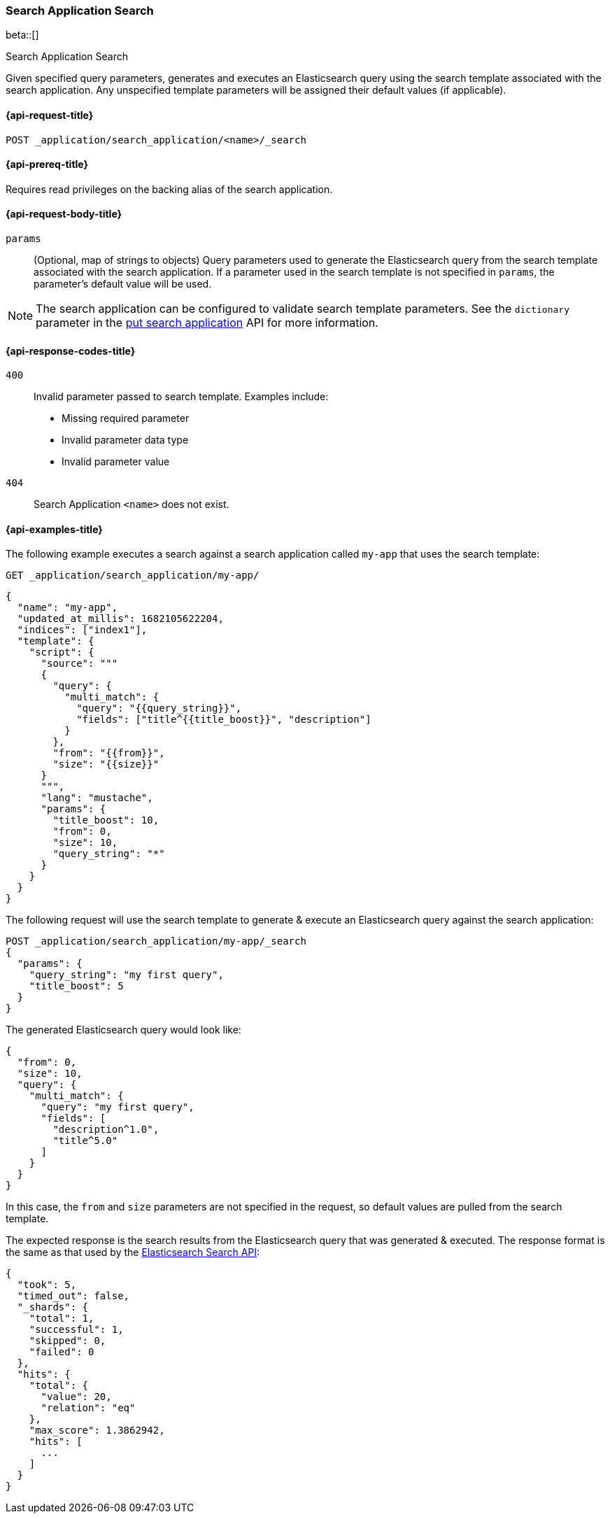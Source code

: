 [role="xpack"]
[[search-application-search]]
=== Search Application Search

beta::[]

++++
<titleabbrev>Search Application Search</titleabbrev>
++++

Given specified query parameters, generates and executes an Elasticsearch query using the search template associated
with the search application.
Any unspecified template parameters will be assigned their default values (if applicable).

[[search-application-search-request]]
==== {api-request-title}

`POST _application/search_application/<name>/_search`

[[search-application-search-prereqs]]
==== {api-prereq-title}

Requires read privileges on the backing alias of the search application.

[[search-application-search-path-params]]

[[search-application-search-request-body]]
==== {api-request-body-title}

`params`::
(Optional, map of strings to objects)
Query parameters used to generate the Elasticsearch query from the search template associated with the search
application.
If a parameter used in the search template is not specified in `params`, the parameter's default value will be used.

[NOTE]
====
The search application can be configured to validate search template parameters.
See the `dictionary` parameter in the <<put-search-application-dictionary-param, put search application>> API for more
information.
====

[[search-application-search-response-codes]]
==== {api-response-codes-title}

`400`::
Invalid parameter passed to search template.
Examples include:

- Missing required parameter
- Invalid parameter data type
- Invalid parameter value

`404`::
Search Application `<name>` does not exist.

[[search-application-search-example]]
==== {api-examples-title}

The following example executes a search against a search application called `my-app` that uses the search template:

////
[source,console]
----
PUT /index1

PUT _application/search_application/my-app
{
  "indices": ["index1"],
  "updated_at_millis": 1682105622204,
  "template": {
    "script": {
      "lang": "mustache",
      "source": """
      {
        "query": {
          "multi_match": {
            "query": "{{query_string}}",
            "fields": ["title^{{title_boost}}", "description"]
          }
        },
        "from": "{{from}}",
        "size": "{{size}}"
      }
      """,
      "params": {
        "query_string": "*",
        "title_boost": 10,
        "from": 0,
        "size": 10
      }
    }
  }
}
----
// TESTSETUP
//////////////////////////

[source,console]
--------------------------------------------------
DELETE _application/search_application/my-app

DELETE /index1
--------------------------------------------------
// TEARDOWN

////

[source,console]
----
GET _application/search_application/my-app/
----

[source,console-result]
----
{
  "name": "my-app",
  "updated_at_millis": 1682105622204,
  "indices": ["index1"],
  "template": {
    "script": {
      "source": """
      {
        "query": {
          "multi_match": {
            "query": "{{query_string}}",
            "fields": ["title^{{title_boost}}", "description"]
          }
        },
        "from": "{{from}}",
        "size": "{{size}}"
      }
      """,
      "lang": "mustache",
      "params": {
        "title_boost": 10,
        "from": 0,
        "size": 10,
        "query_string": "*"
      }
    }
  }
}
----

The following request will use the search template to generate & execute an Elasticsearch query against the search
application:

[source,console]
----
POST _application/search_application/my-app/_search
{
  "params": {
    "query_string": "my first query",
    "title_boost": 5
  }
}
----

The generated Elasticsearch query would look like:

[source,console-result]
----
{
  "from": 0,
  "size": 10,
  "query": {
    "multi_match": {
      "query": "my first query",
      "fields": [
        "description^1.0",
        "title^5.0"
      ]
    }
  }
}
----
// TESTRESPONSE[skip:result of request not run in this document]

In this case, the `from` and `size` parameters are not specified in the request, so default values are pulled from the
search template.

The expected response is the search results from the Elasticsearch query that was generated & executed.
The response format is the same as that used by the <<search-api-response-body,Elasticsearch Search API>>:

[source,console-result]
----
{
  "took": 5,
  "timed_out": false,
  "_shards": {
    "total": 1,
    "successful": 1,
    "skipped": 0,
    "failed": 0
  },
  "hits": {
    "total": {
      "value": 20,
      "relation": "eq"
    },
    "max_score": 1.3862942,
    "hits": [
      ...
    ]
  }
}
----
// TESTRESPONSE[skip:index not populated with documents]
